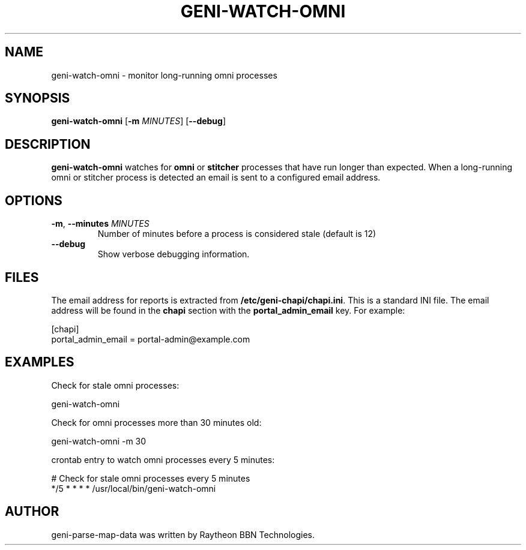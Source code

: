 .TH GENI-WATCH-OMNI 1 "April 9, 2015"
.SH NAME
geni-watch-omni \- monitor long-running omni processes
.SH SYNOPSIS
.B geni-watch-omni
[\fB-m \fIMINUTES\fR]
[\fB--debug\fR]
.SH DESCRIPTION
.B geni-watch-omni
watches for \fBomni\fR or \fBstitcher\fR processes that have run
longer than expected. When a long-running omni or stitcher process is
detected an email is sent to a configured email address.
.SH OPTIONS
.TP
\fB-m\fR, \fB--minutes \fIMINUTES
Number of minutes before a process is considered stale (default is 12)
.TP
\fB--debug
Show verbose debugging information.
.SH FILES
The email address for reports is extracted from
\fB/etc/geni-chapi/chapi.ini\fR. This is a standard INI file. The
email address will be found in the \fBchapi\fR section with the
\fBportal_admin_email\fR key. For example:

    [chapi]
    portal_admin_email = portal-admin@example.com
.SH EXAMPLES
Check for stale omni processes:

    geni-watch-omni

Check for omni processes more than 30 minutes old:

    geni-watch-omni -m 30

crontab entry to watch omni processes every 5 minutes:

    # Check for stale omni processes every 5 minutes
    */5 * * * * /usr/local/bin/geni-watch-omni

.SH AUTHOR
geni-parse-map-data was written by Raytheon BBN Technologies.
